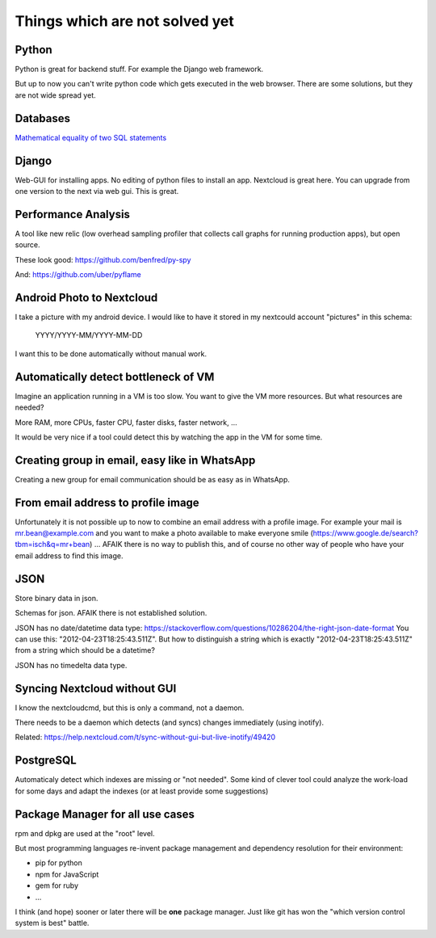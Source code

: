 Things which are not solved yet
###############################


Python
======

Python is great for backend stuff. For example the Django web framework.

But up to now you can't write python code which gets executed in the web browser. There are some solutions, but they are not wide spread yet.

Databases
=========

`Mathematical equality of two SQL statements <https://dba.stackexchange.com/questions/96865/mathematical-equality-of-two-sql-statements>`_



Django
======

Web-GUI for installing apps. No editing of python files to install an app. Nextcloud is great here. You can upgrade from one version to the next via web gui. This is great.

Performance Analysis
====================

A tool like new relic (low overhead sampling profiler that collects call graphs for running production apps), but open source. 

These look good: https://github.com/benfred/py-spy

And: https://github.com/uber/pyflame


Android Photo to Nextcloud
==========================

I take a picture with my android device. I would like to have it stored in my nextcould account "pictures" in this schema: 

    YYYY/YYYY-MM/YYYY-MM-DD

I want this to be done automatically without manual work.

Automatically detect bottleneck of VM
=====================================

Imagine an application running in a VM is too slow.
You want to give the VM more resources.
But what resources are needed?

More RAM, more CPUs, faster CPU, faster disks,
faster network, ...

It would be very nice if a tool could detect this
by watching the app in the VM for some time.


Creating group in email, easy like in WhatsApp
==============================================

Creating a new group for email communication should
be as easy as in WhatsApp.

From email address to profile image
===================================

Unfortunately it is not possible up to now to combine an email address with
a profile image.
For example your mail is mr.bean@example.com and you want to make a photo available
to make everyone smile (https://www.google.de/search?tbm=isch&q=mr+bean) ... AFAIK
there is no way to publish this, and of course no other way of people who have your
email address to find this image.

JSON
====

Store binary data in json.

Schemas for json. AFAIK there is not established solution.

JSON has no date/datetime data type: https://stackoverflow.com/questions/10286204/the-right-json-date-format
You can use this: "2012-04-23T18:25:43.511Z". But how to distinguish a string which is exactly "2012-04-23T18:25:43.511Z" from a string
which should be a datetime?

JSON has no timedelta data type.

Syncing Nextcloud without GUI
=============================

I know the nextcloudcmd, but this is only a command, not a daemon.

There needs to be a daemon which detects (and syncs) changes immediately (using inotify).

Related: https://help.nextcloud.com/t/sync-without-gui-but-live-inotify/49420

PostgreSQL
==========

Automaticaly detect which indexes are missing or "not needed". Some kind of clever tool could analyze the work-load for some days and adapt the indexes (or at least provide some suggestions)

Package Manager for all use cases
=================================

rpm and dpkg are used at the "root" level.

But most programming languages re-invent package management and dependency resolution for their environment: 

* pip for python
* npm for JavaScript
* gem for ruby
* ...

I think (and hope) sooner or later there will be **one** package manager. Just like git has won the "which version control system is best" battle.




